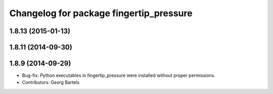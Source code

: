 ^^^^^^^^^^^^^^^^^^^^^^^^^^^^^^^^^^^^^^^^
Changelog for package fingertip_pressure
^^^^^^^^^^^^^^^^^^^^^^^^^^^^^^^^^^^^^^^^

1.8.13 (2015-01-13)
-------------------

1.8.11 (2014-09-30)
-------------------

1.8.9 (2014-09-29)
------------------
* Bug-fix: Python executables in fingertip_pressure were installed without proper permissions.
* Contributors: Georg Bartels
